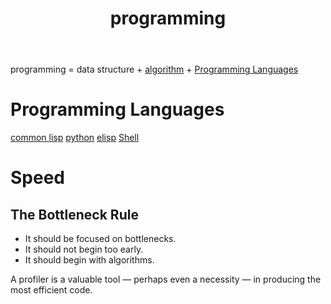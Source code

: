:PROPERTIES:
:ID:       64EE8E3D-DEB2-4CD9-ADA0-840A007C45E1
:END:
#+title: programming


programming = data structure + [[id:285C698D-B909-453E-8775-CCC9FDE21A4D][algorithm]] + [[id:D41D1C9F-E892-46C8-9AFA-ED44CDA495B7][Programming Languages]]



* Programming Languages
:PROPERTIES:
:ID:       D41D1C9F-E892-46C8-9AFA-ED44CDA495B7
:END:

[[id:2EB7965E-9922-4197-B40C-1EC0CE7A9BF4][common lisp]]
[[id:FBD665E7-ADE3-4069-83C4-8715199F1FFC][python]]
[[id:A194CD53-E934-452A-B9F4-3348F7E77DBA][elisp]]
[[id:08CE1295-519C-4406-88DB-2CFC760865C4][Shell]]



* Speed

** The Bottleneck Rule
- It should be focused on bottlenecks.
- It should not begin too early.
- It should begin with algorithms.



A profiler is a valuable tool — perhaps even a necessity — in producing the most efficient code.
